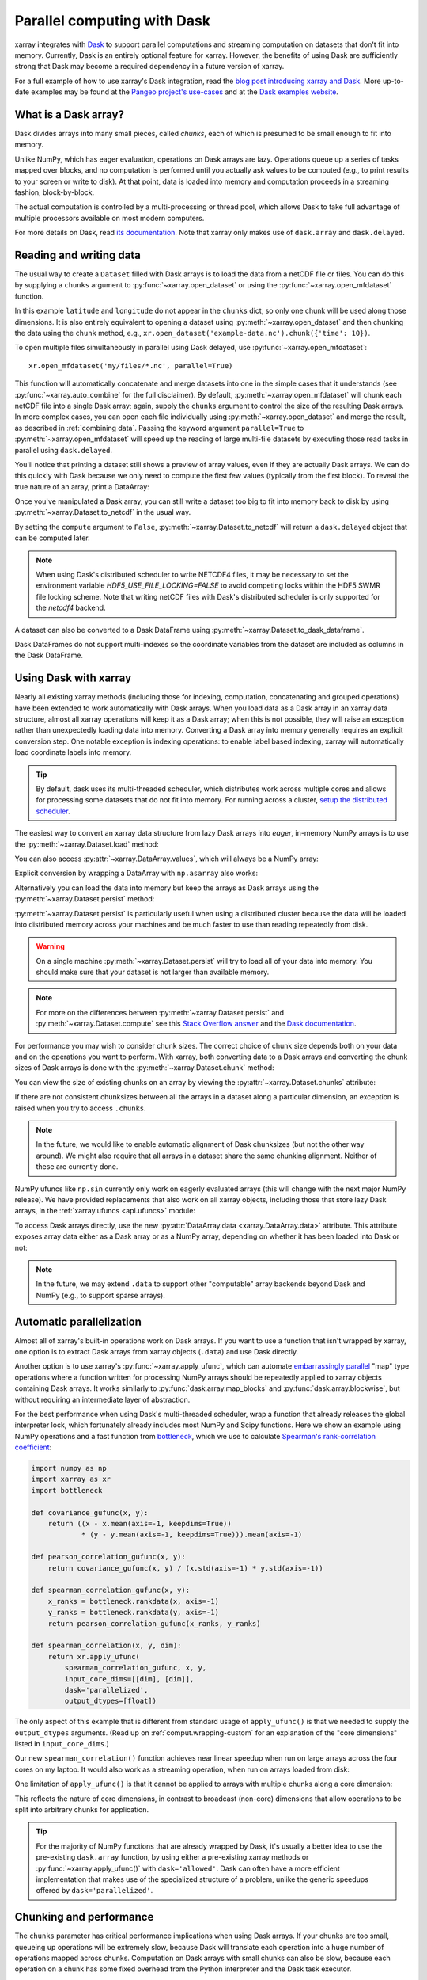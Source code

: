 .. _dask:

Parallel computing with Dask
============================

xarray integrates with `Dask <http://dask.pydata.org/>`__ to support parallel
computations and streaming computation on datasets that don't fit into memory.
Currently, Dask is an entirely optional feature for xarray. However, the
benefits of using Dask are sufficiently strong that Dask may become a required
dependency in a future version of xarray.

For a full example of how to use xarray's Dask integration, read the
`blog post introducing xarray and Dask`_. More up-to-date examples
may be found at the `Pangeo project's use-cases <http://pangeo.io/use_cases/index.html>`_
and at the `Dask examples website <https://examples.dask.org/xarray.html>`_.

.. _blog post introducing xarray and Dask: http://stephanhoyer.com/2015/06/11/xray-dask-out-of-core-labeled-arrays/

What is a Dask array?
---------------------

.. image:: _static/dask_array.png
   :width: 40 %
   :align: right
   :alt: A Dask array

Dask divides arrays into many small pieces, called *chunks*, each of which is
presumed to be small enough to fit into memory.

Unlike NumPy, which has eager evaluation, operations on Dask arrays are lazy.
Operations queue up a series of tasks mapped over blocks, and no computation is
performed until you actually ask values to be computed (e.g., to print results
to your screen or write to disk). At that point, data is loaded into memory
and computation proceeds in a streaming fashion, block-by-block.

The actual computation is controlled by a multi-processing or thread pool,
which allows Dask to take full advantage of multiple processors available on
most modern computers.

For more details on Dask, read `its documentation <http://dask.pydata.org/>`__.
Note that xarray only makes use of ``dask.array`` and ``dask.delayed``.

.. _dask.io:

Reading and writing data
------------------------

The usual way to create a ``Dataset`` filled with Dask arrays is to load the
data from a netCDF file or files. You can do this by supplying a ``chunks``
argument to :py:func:`~xarray.open_dataset` or using the
:py:func:`~xarray.open_mfdataset` function.

.. ipython:: python
    :suppress:

    import numpy as np
    import pandas as pd
    import xarray as xr
    np.random.seed(123456)
    np.set_printoptions(precision=3, linewidth=100, threshold=100, edgeitems=3)

    ds = xr.Dataset({'temperature': (('time', 'latitude', 'longitude'),
                                     np.random.randn(30, 180, 180)),
                     'time': pd.date_range('2015-01-01', periods=30),
                     'longitude': np.arange(180),
                     'latitude': np.arange(89.5, -90.5, -1)})
    ds.to_netcdf('example-data.nc')

.. ipython:: python

    ds = xr.open_dataset('example-data.nc', chunks={'time': 10})
    ds

In this example ``latitude`` and ``longitude`` do not appear in the ``chunks``
dict, so only one chunk will be used along those dimensions.  It is also
entirely equivalent to opening a dataset using :py:meth:`~xarray.open_dataset`
and then chunking the data using the ``chunk`` method, e.g.,
``xr.open_dataset('example-data.nc').chunk({'time': 10})``.

To open multiple files simultaneously in parallel using Dask delayed,
use :py:func:`~xarray.open_mfdataset`::

    xr.open_mfdataset('my/files/*.nc', parallel=True)

This function will automatically concatenate and merge datasets into one in
the simple cases that it understands (see :py:func:`~xarray.auto_combine`
for the full disclaimer). By default, :py:meth:`~xarray.open_mfdataset` will chunk each
netCDF file into a single Dask array; again, supply the ``chunks`` argument to
control the size of the resulting Dask arrays. In more complex cases, you can
open each file individually using :py:meth:`~xarray.open_dataset` and merge the result, as
described in :ref:`combining data`. Passing the keyword argument ``parallel=True`` to :py:meth:`~xarray.open_mfdataset` will speed up the reading of large multi-file datasets by
executing those read tasks in parallel using ``dask.delayed``.

You'll notice that printing a dataset still shows a preview of array values,
even if they are actually Dask arrays. We can do this quickly with Dask because
we only need to compute the first few values (typically from the first block).
To reveal the true nature of an array, print a DataArray:

.. ipython:: python

    ds.temperature

Once you've manipulated a Dask array, you can still write a dataset too big to
fit into memory back to disk by using :py:meth:`~xarray.Dataset.to_netcdf` in the
usual way.

.. ipython:: python

    ds.to_netcdf('manipulated-example-data.nc')

By setting the ``compute`` argument to ``False``, :py:meth:`~xarray.Dataset.to_netcdf`
will return a ``dask.delayed`` object that can be computed later.

.. ipython:: python

    from dask.diagnostics import ProgressBar
    # or distributed.progress when using the distributed scheduler
    delayed_obj = ds.to_netcdf('manipulated-example-data.nc', compute=False)
    with ProgressBar():
        results = delayed_obj.compute()

.. note::

    When using Dask's distributed scheduler to write NETCDF4 files,
    it may be necessary to set the environment variable `HDF5_USE_FILE_LOCKING=FALSE`
    to avoid competing locks within the HDF5 SWMR file locking scheme. Note that
    writing netCDF files with Dask's distributed scheduler is only supported for
    the `netcdf4` backend.

A dataset can also be converted to a Dask DataFrame using :py:meth:`~xarray.Dataset.to_dask_dataframe`.

.. ipython:: python
    :okwarning:

    df = ds.to_dask_dataframe()
    df

Dask DataFrames do not support multi-indexes so the coordinate variables from the dataset are included as columns in the Dask DataFrame.

.. ipython:: python
    :suppress:

    import os
    os.remove('example-data.nc')
    os.remove('manipulated-example-data.nc')

Using Dask with xarray
----------------------

Nearly all existing xarray methods (including those for indexing, computation,
concatenating and grouped operations) have been extended to work automatically
with Dask arrays. When you load data as a Dask array in an xarray data
structure, almost all xarray operations will keep it as a Dask array; when this
is not possible, they will raise an exception rather than unexpectedly loading
data into memory. Converting a Dask array into memory generally requires an
explicit conversion step. One notable exception is indexing operations: to
enable label based indexing, xarray will automatically load coordinate labels
into memory.

.. tip::

   By default, dask uses its multi-threaded scheduler, which distributes work across
   multiple cores and allows for processing some datasets that do not fit into memory.
   For running across a cluster, `setup the distributed scheduler <https://docs.dask.org/en/latest/setup.html>`_.

The easiest way to convert an xarray data structure from lazy Dask arrays into
*eager*, in-memory NumPy arrays is to use the :py:meth:`~xarray.Dataset.load` method:

.. ipython:: python

    ds.load()

You can also access :py:attr:`~xarray.DataArray.values`, which will always be a
NumPy array:

.. ipython::
    :verbatim:

    In [5]: ds.temperature.values
    Out[5]:
    array([[[  4.691e-01,  -2.829e-01, ...,  -5.577e-01,   3.814e-01],
            [  1.337e+00,  -1.531e+00, ...,   8.726e-01,  -1.538e+00],
            ...
    # truncated for brevity

Explicit conversion by wrapping a DataArray with ``np.asarray`` also works:

.. ipython::
    :verbatim:

    In [5]: np.asarray(ds.temperature)
    Out[5]:
    array([[[  4.691e-01,  -2.829e-01, ...,  -5.577e-01,   3.814e-01],
            [  1.337e+00,  -1.531e+00, ...,   8.726e-01,  -1.538e+00],
            ...

Alternatively you can load the data into memory but keep the arrays as
Dask arrays using the :py:meth:`~xarray.Dataset.persist` method:

.. ipython:: python

   ds = ds.persist()

:py:meth:`~xarray.Dataset.persist` is particularly useful when using a
distributed cluster because the data will be loaded into distributed memory
across your machines and be much faster to use than reading repeatedly from
disk.

.. warning::

   On a single machine :py:meth:`~xarray.Dataset.persist` will try to load all of
   your data into memory. You should make sure that your dataset is not larger than
   available memory.

.. note::
   For more on the differences between :py:meth:`~xarray.Dataset.persist` and
   :py:meth:`~xarray.Dataset.compute` see this `Stack Overflow answer <https://stackoverflow.com/questions/41806850/dask-difference-between-client-persist-and-client-compute>`_ and the `Dask documentation <https://distributed.readthedocs.io/en/latest/manage-computation.html#dask-collections-to-futures>`_.

For performance you may wish to consider chunk sizes.  The correct choice of
chunk size depends both on your data and on the operations you want to perform.
With xarray, both converting data to a Dask arrays and converting the chunk
sizes of Dask arrays is done with the :py:meth:`~xarray.Dataset.chunk` method:

.. ipython:: python
    :suppress:

    ds = ds.chunk({'time': 10})

.. ipython:: python

    rechunked = ds.chunk({'latitude': 100, 'longitude': 100})

You can view the size of existing chunks on an array by viewing the
:py:attr:`~xarray.Dataset.chunks` attribute:

.. ipython:: python

    rechunked.chunks

If there are not consistent chunksizes between all the arrays in a dataset
along a particular dimension, an exception is raised when you try to access
``.chunks``.

.. note::

    In the future, we would like to enable automatic alignment of Dask
    chunksizes (but not the other way around). We might also require that all
    arrays in a dataset share the same chunking alignment. Neither of these
    are currently done.

NumPy ufuncs like ``np.sin`` currently only work on eagerly evaluated arrays
(this will change with the next major NumPy release). We have provided
replacements that also work on all xarray objects, including those that store
lazy Dask arrays, in the :ref:`xarray.ufuncs <api.ufuncs>` module:

.. ipython:: python

    import xarray.ufuncs as xu
    xu.sin(rechunked)

To access Dask arrays directly, use the new
:py:attr:`DataArray.data <xarray.DataArray.data>` attribute. This attribute exposes
array data either as a Dask array or as a NumPy array, depending on whether it has been
loaded into Dask or not:

.. ipython:: python

    ds.temperature.data

.. note::

    In the future, we may extend ``.data`` to support other "computable" array
    backends beyond Dask and NumPy (e.g., to support sparse arrays).

.. _dask.automatic-parallelization:

Automatic parallelization
-------------------------

Almost all of xarray's built-in operations work on Dask arrays. If you want to
use a function that isn't wrapped by xarray, one option is to extract Dask
arrays from xarray objects (``.data``) and use Dask directly.

Another option is to use xarray's :py:func:`~xarray.apply_ufunc`, which can
automate `embarrassingly parallel
<https://en.wikipedia.org/wiki/Embarrassingly_parallel>`__ "map" type operations
where a function written for processing NumPy arrays should be repeatedly
applied to xarray objects containing Dask arrays. It works similarly to
:py:func:`dask.array.map_blocks` and :py:func:`dask.array.blockwise`, but without
requiring an intermediate layer of abstraction.

For the best performance when using Dask's multi-threaded scheduler, wrap a
function that already releases the global interpreter lock, which fortunately
already includes most NumPy and Scipy functions. Here we show an example
using NumPy operations and a fast function from
`bottleneck <https://github.com/pydata/bottleneck>`__, which
we use to calculate `Spearman's rank-correlation coefficient <https://en.wikipedia.org/wiki/Spearman%27s_rank_correlation_coefficient>`__:

.. code-block:: python

    import numpy as np
    import xarray as xr
    import bottleneck

    def covariance_gufunc(x, y):
        return ((x - x.mean(axis=-1, keepdims=True))
                * (y - y.mean(axis=-1, keepdims=True))).mean(axis=-1)

    def pearson_correlation_gufunc(x, y):
        return covariance_gufunc(x, y) / (x.std(axis=-1) * y.std(axis=-1))

    def spearman_correlation_gufunc(x, y):
        x_ranks = bottleneck.rankdata(x, axis=-1)
        y_ranks = bottleneck.rankdata(y, axis=-1)
        return pearson_correlation_gufunc(x_ranks, y_ranks)

    def spearman_correlation(x, y, dim):
        return xr.apply_ufunc(
            spearman_correlation_gufunc, x, y,
            input_core_dims=[[dim], [dim]],
            dask='parallelized',
            output_dtypes=[float])

The only aspect of this example that is different from standard usage of
``apply_ufunc()`` is that we needed to supply the ``output_dtypes`` arguments.
(Read up on :ref:`comput.wrapping-custom` for an explanation of the
"core dimensions" listed in ``input_core_dims``.)

Our new ``spearman_correlation()`` function achieves near linear speedup
when run on large arrays across the four cores on my laptop. It would also
work as a streaming operation, when run on arrays loaded from disk:

.. ipython::
    :verbatim:

    In [56]: rs = np.random.RandomState(0)

    In [57]: array1 = xr.DataArray(rs.randn(1000, 100000), dims=['place', 'time'])  # 800MB

    In [58]: array2 = array1 + 0.5 * rs.randn(1000, 100000)

    # using one core, on NumPy arrays
    In [61]: %time _ = spearman_correlation(array1, array2, 'time')
    CPU times: user 21.6 s, sys: 2.84 s, total: 24.5 s
    Wall time: 24.9 s

    In [8]: chunked1 = array1.chunk({'place': 10})

    In [9]: chunked2 = array2.chunk({'place': 10})

    # using all my laptop's cores, with Dask
    In [63]: r = spearman_correlation(chunked1, chunked2, 'time').compute()

    In [64]: %time _ = r.compute()
    CPU times: user 30.9 s, sys: 1.74 s, total: 32.6 s
    Wall time: 4.59 s

One limitation of ``apply_ufunc()`` is that it cannot be applied to arrays with
multiple chunks along a core dimension:

.. ipython::
    :verbatim:

    In [63]: spearman_correlation(chunked1, chunked2, 'place')
    ValueError: dimension 'place' on 0th function argument to apply_ufunc with
    dask='parallelized' consists of multiple chunks, but is also a core
    dimension. To fix, rechunk into a single Dask array chunk along this
    dimension, i.e., ``.rechunk({'place': -1})``, but beware that this may
    significantly increase memory usage.

This reflects the nature of core dimensions, in contrast to broadcast (non-core)
dimensions that allow operations to be split into arbitrary chunks for
application.

.. tip::

    For the majority of NumPy functions that are already wrapped by Dask, it's
    usually a better idea to use the pre-existing ``dask.array`` function, by
    using either a pre-existing xarray methods or
    :py:func:`~xarray.apply_ufunc()` with ``dask='allowed'``. Dask can often
    have a more efficient implementation that makes use of the specialized
    structure of a problem, unlike the generic speedups offered by
    ``dask='parallelized'``.

Chunking and performance
------------------------

The ``chunks`` parameter has critical performance implications when using Dask
arrays. If your chunks are too small, queueing up operations will be extremely
slow, because Dask will translate each operation into a huge number of
operations mapped across chunks. Computation on Dask arrays with small chunks
can also be slow, because each operation on a chunk has some fixed overhead from
the Python interpreter and the Dask task executor.

Conversely, if your chunks are too big, some of your computation may be wasted,
because Dask only computes results one chunk at a time.

A good rule of thumb is to create arrays with a minimum chunksize of at least
one million elements (e.g., a 1000x1000 matrix). With large arrays (10+ GB), the
cost of queueing up Dask operations can be noticeable, and you may need even
larger chunksizes.

.. tip::

   Check out the dask documentation on `chunks <https://docs.dask.org/en/latest/array-chunks.html>`_.


Optimization Tips
-----------------

With analysis pipelines involving both spatial subsetting and temporal resampling, Dask performance can become very slow in certain cases. Here are some optimization tips we have found through experience:

1. Do your spatial and temporal indexing (e.g. ``.sel()`` or ``.isel()``) early in the pipeline, especially before calling ``resample()`` or ``groupby()``. Grouping and resampling triggers some computation on all the blocks, which in theory should commute with indexing, but this optimization hasn't been implemented in Dask yet. (See `Dask issue #746 <https://github.com/dask/dask/issues/746>`_).

2. Save intermediate results to disk as a netCDF files (using ``to_netcdf()``) and then load them again with ``open_dataset()`` for further computations. For example, if subtracting temporal mean from a dataset, save the temporal mean to disk before subtracting. Again, in theory, Dask should be able to do the computation in a streaming fashion, but in practice this is a fail case for the Dask scheduler, because it tries to keep every chunk of an array that it computes in memory. (See `Dask issue #874 <https://github.com/dask/dask/issues/874>`_)

3. Specify smaller chunks across space when using :py:meth:`~xarray.open_mfdataset` (e.g., ``chunks={'latitude': 10, 'longitude': 10}``). This makes spatial subsetting easier, because there's no risk you will load chunks of data referring to different chunks (probably not necessary if you follow suggestion 1).

4. Using the h5netcdf package by passing ``engine='h5netcdf'`` to :py:meth:`~xarray.open_mfdataset`
   can be quicker than the default ``engine='netcdf4'`` that uses the netCDF4 package.

5. Some dask-specific tips may be found `here <https://docs.dask.org/en/latest/array-best-practices.html>`_.

6. The dask `diagnostics <https://docs.dask.org/en/latest/understanding-performance.html>`_ can be
   useful in identifying performance bottlenecks.
